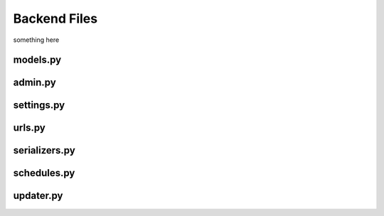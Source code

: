 Backend Files
=====

something here


models.py
------------
  
admin.py
------------
  
settings.py
------------

urls.py
------------

serializers.py
------------


schedules.py
------------

updater.py
------------
